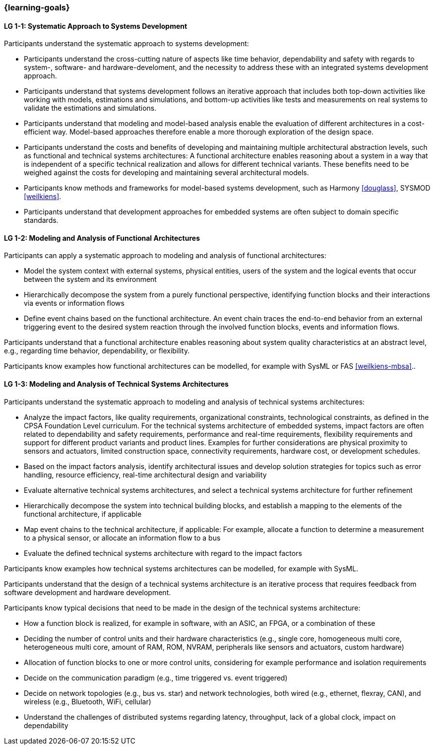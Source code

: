 === {learning-goals}

// tag::DE[]
// end::DE[]

// tag::EN[]

[[LG-1-1]]
==== LG 1-1: Systematic Approach to Systems Development

Participants understand the systematic approach to systems development:

* Participants understand the cross-cutting nature of aspects like time
  behavior, dependability and safety with regards to system-, software- and
  hardware-develoment, and the necessity to address these with an integrated
  systems development approach.

* Participants understand that systems development follows an iterative approach
  that includes both top-down activities like working with models, estimations
  and simulations, and bottom-up activities like tests and measurements on real
  systems to validate the estimations and simulations.

* Participants understand that modeling and model-based analysis enable the
  evaluation of different architectures in a cost-efficient way. Model-based
  approaches therefore enable a more thorough exploration of the design space.

* Participants understand the costs and benefits of developing and maintaining
  multiple architectural abstraction levels, such as functional and technical
  systems architectures: A functional architecture enables reasoning about a
  system in a way that is independent of a specific technical realization and
  allows for different technical variants. These benefits need to be weighed
  against the costs for developing and maintaining several architectural
  models.

* Participants know methods and frameworks for model-based systems development,
  such as Harmony <<douglass>>, SYSMOD <<weilkiens>>.

* Participants understand that development approaches for embedded systems are
  often subject to domain specific standards.


[[LG-1-2]]
==== LG 1-2: Modeling and Analysis of Functional Architectures

Participants can apply a systematic approach to modeling and analysis of
functional architectures:

* Model the system context with external systems, physical entities, users of
  the system and the logical events that occur between the system and its
  environment

* Hierarchically decompose the system from a purely functional perspective,
  identifying function blocks and their interactions via events or information
  flows

* Define event chains based on the functional architecture. An event chain
  traces the end-to-end behavior from an external triggering event to the
  desired system reaction through the involved function blocks, events and
  information flows.

Participants understand that a functional architecture enables reasoning about
system quality characteristics at an abstract level, e.g., regarding time
behavior, dependability, or flexibility.

Participants know examples how functional architectures can be modelled,
for example with SysML or FAS <<weilkiens-mbsa>>..


[[LG-1-3]]
==== LG 1-3: Modeling and Analysis of Technical Systems Architectures

Participants understand the systematic approach to modeling and analysis of
technical systems architectures:

* Analyze the impact factors, like quality requirements, organizational
  constraints, technological constraints, as defined in the CPSA Foundation
  Level curriculum. For the technical systems architecture of embedded systems,
  impact factors are often related to dependability and safety requirements,
  performance and real-time requirements, flexibility requirements and support
  for different product variants and product lines. Examples for further
  considerations are physical proximity to sensors and actuators, limited
  construction space, connectivity requirements, hardware cost, or development
  schedules.

* Based on the impact factors analysis, identify architectural issues and
  develop solution strategies for topics such as error handling, resource
  efficiency, real-time architectural design and variability

* Evaluate alternative technical systems architectures, and select a technical
  systems architecture for further refinement

* Hierarchically decompose the system into technical building blocks, and
  establish a mapping to the elements of the functional architecture, if applicable

* Map event chains to the technical architecture, if applicable: For example,
  allocate a function to determine a measurement to a physical sensor, or allocate
  an information flow to a bus

* Evaluate the defined technical systems architecture with regard to the impact
  factors

Participants know examples how technical systems architectures can be modelled,
for example with SysML.

Participants understand that the design of a technical systems architecture is an
iterative process that requires feedback from software development and hardware
development.

Participants know typical decisions that need to be made in the design of the
technical systems architecture:

* How a function block is realized, for example in software, with an ASIC, an
  FPGA, or a combination of these

* Deciding the number of control units and their hardware characteristics
  (e.g., single core, homogeneous multi core, heterogeneous multi core, amount of
  RAM, ROM, NVRAM, peripherals like sensors and actuators, custom hardware)

* Allocation of function blocks to one or more control units, considering
  for example performance and isolation requirements

* Decide on the communication paradigm (e.g., time triggered vs. event triggered)

* Decide on network topologies (e.g., bus vs. star) and network technologies,
  both wired (e.g., ethernet, flexray, CAN), and wireless (e.g., Bluetooth,
  WiFi, cellular)

* Understand the challenges of distributed systems regarding latency,
  throughput, lack of a global clock, impact on dependability

// end::EN[]
